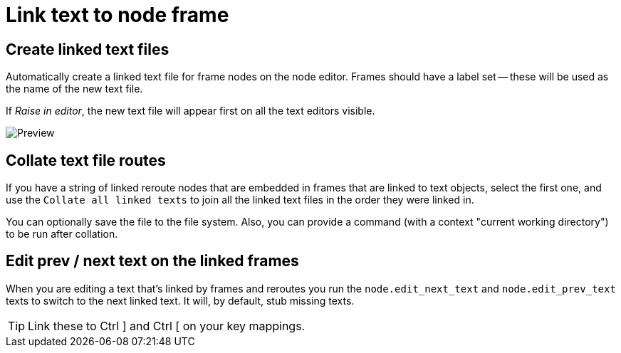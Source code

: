 = Link text to node frame

== Create linked text files

Automatically create a linked text file for frame nodes on the node editor.
Frames should have a label set -- these will be used as the name of the new text file.

If _Raise in editor_, the new text file will appear first on all the text editors visible.

image::preview.png[Preview]

== Collate text file routes

If you have a string of linked reroute nodes that are embedded in frames that are linked to text objects, select the first one, and use the 
`Collate all linked texts` to join all the linked text files in the order they were linked in.

You can optionally save the file to the file system.
Also, you can provide a command (with a context "current working directory") to be run after collation.

== Edit prev / next text on the linked frames

When you are editing a text that's linked by frames and reroutes you run the `node.edit_next_text` and `node.edit_prev_text` texts to switch to the next linked text.
It will, by default, stub missing texts.

TIP: Link these to Ctrl ] and Ctrl [ on your key mappings.
